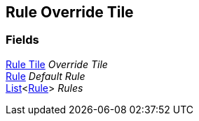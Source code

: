 [#manual/rule-override-tile]

## Rule Override Tile

### Fields

<<manual/rule-tile.html,Rule Tile>> _Override Tile_::

<<manual/rule-override-tile-rule.html,Rule>> _Default Rule_::

https://docs.microsoft.com/en-us/dotnet/api/System.Collections.Generic.List-1[List^]<<<manual/rule-override-tile-rule.html,Rule>>> _Rules_::

ifdef::backend-multipage_html5[]
link:reference/rule-override-tile.html[Reference]
endif::[]